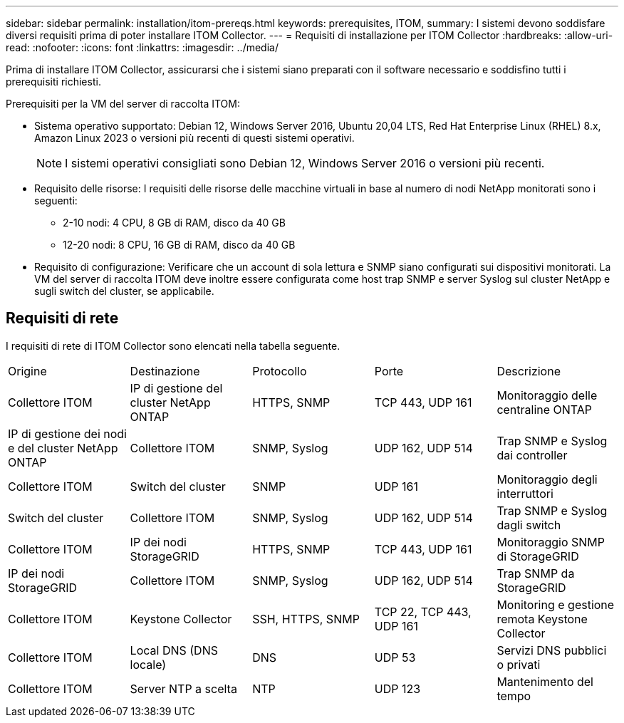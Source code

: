 ---
sidebar: sidebar 
permalink: installation/itom-prereqs.html 
keywords: prerequisites, ITOM, 
summary: I sistemi devono soddisfare diversi requisiti prima di poter installare ITOM Collector. 
---
= Requisiti di installazione per ITOM Collector
:hardbreaks:
:allow-uri-read: 
:nofooter: 
:icons: font
:linkattrs: 
:imagesdir: ../media/


[role="lead"]
Prima di installare ITOM Collector, assicurarsi che i sistemi siano preparati con il software necessario e soddisfino tutti i prerequisiti richiesti.

.Prerequisiti per la VM del server di raccolta ITOM:
* Sistema operativo supportato: Debian 12, Windows Server 2016, Ubuntu 20,04 LTS, Red Hat Enterprise Linux (RHEL) 8.x, Amazon Linux 2023 o versioni più recenti di questi sistemi operativi.
+

NOTE: I sistemi operativi consigliati sono Debian 12, Windows Server 2016 o versioni più recenti.

* Requisito delle risorse: I requisiti delle risorse delle macchine virtuali in base al numero di nodi NetApp monitorati sono i seguenti:
+
** 2-10 nodi: 4 CPU, 8 GB di RAM, disco da 40 GB
** 12-20 nodi: 8 CPU, 16 GB di RAM, disco da 40 GB


* Requisito di configurazione: Verificare che un account di sola lettura e SNMP siano configurati sui dispositivi monitorati. La VM del server di raccolta ITOM deve inoltre essere configurata come host trap SNMP e server Syslog sul cluster NetApp e sugli switch del cluster, se applicabile.




== Requisiti di rete

I requisiti di rete di ITOM Collector sono elencati nella tabella seguente.

|===


| Origine | Destinazione | Protocollo | Porte | Descrizione 


| Collettore ITOM | IP di gestione del cluster NetApp ONTAP | HTTPS, SNMP | TCP 443, UDP 161 | Monitoraggio delle centraline ONTAP 


| IP di gestione dei nodi e del cluster NetApp ONTAP | Collettore ITOM | SNMP, Syslog | UDP 162, UDP 514 | Trap SNMP e Syslog dai controller 


| Collettore ITOM | Switch del cluster | SNMP | UDP 161 | Monitoraggio degli interruttori 


| Switch del cluster | Collettore ITOM | SNMP, Syslog | UDP 162, UDP 514 | Trap SNMP e Syslog dagli switch 


| Collettore ITOM | IP dei nodi StorageGRID | HTTPS, SNMP | TCP 443, UDP 161 | Monitoraggio SNMP di StorageGRID 


| IP dei nodi StorageGRID | Collettore ITOM | SNMP, Syslog | UDP 162, UDP 514 | Trap SNMP da StorageGRID 


| Collettore ITOM | Keystone Collector | SSH, HTTPS, SNMP | TCP 22, TCP 443, UDP 161 | Monitoring e gestione remota Keystone Collector 


| Collettore ITOM | Local DNS (DNS locale) | DNS | UDP 53 | Servizi DNS pubblici o privati 


| Collettore ITOM | Server NTP a scelta | NTP | UDP 123 | Mantenimento del tempo 
|===